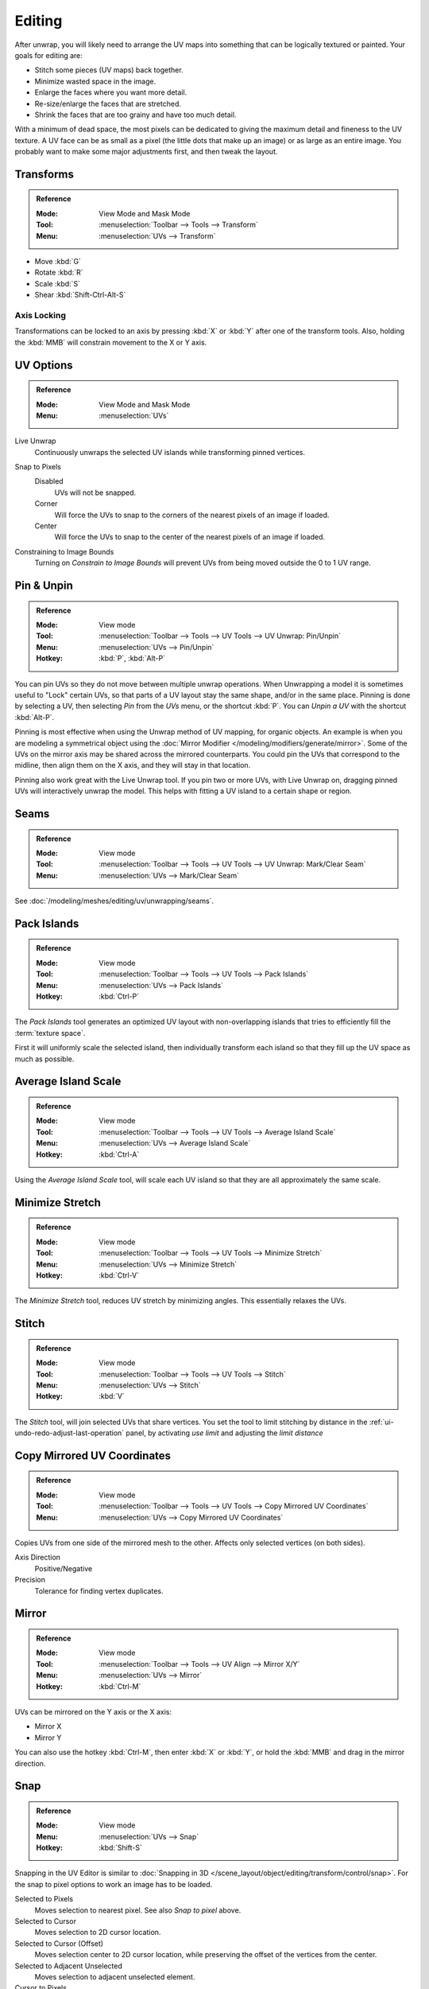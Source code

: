 ..    TODO/Review: {{review|im=old screenshot: Need to update}}.

*******
Editing
*******

After unwrap, you will likely need to arrange the UV maps into something
that can be logically textured or painted. Your goals for editing are:

- Stitch some pieces (UV maps) back together.
- Minimize wasted space in the image.
- Enlarge the faces where you want more detail.
- Re-size/enlarge the faces that are stretched.
- Shrink the faces that are too grainy and have too much detail.

With a minimum of dead space,
the most pixels can be dedicated to giving the maximum detail and fineness to the UV texture.
A UV face can be as small as a pixel (the little dots that make up an image)
or as large as an entire image. You probably want to make some major adjustments first,
and then tweak the layout.


Transforms
==========

.. admonition:: Reference
   :class: refbox

   :Mode:      View Mode and Mask Mode
   :Tool:      :menuselection:`Toolbar --> Tools --> Transform`
   :Menu:      :menuselection:`UVs --> Transform`

- Move :kbd:`G`
- Rotate :kbd:`R`
- Scale :kbd:`S`
- Shear :kbd:`Shift-Ctrl-Alt-S`


Axis Locking
------------

Transformations can be locked to an axis by pressing :kbd:`X` or :kbd:`Y` after one of the transform tools.
Also, holding the :kbd:`MMB` will constrain movement to the X or Y axis.


.. _bpy.types.SpaceUVEditor.use_live_unwrap:
.. _bpy.types.SpaceUVEditor.pixel_snap_mode:
.. _bpy.types.SpaceUVEditor.lock_bounds:

UV Options
==========

.. admonition:: Reference
   :class: refbox

   :Mode:      View Mode and Mask Mode
   :Menu:      :menuselection:`UVs`

Live Unwrap
   Continuously unwraps the selected UV islands while transforming pinned vertices.

.. Todo. There are two different Live Unwrap, one in Edit Mode and other in UV Editor.

   If *Live Unwrap* is checked, every time an edge has its seam property changed,
   UV unwrap is automatically re-calculated.

Snap to Pixels
   Disabled
      UVs will not be snapped.
   Corner
      Will force the UVs to snap to the corners of the nearest pixels of an image if loaded.
   Center
      Will force the UVs to snap to the center of the nearest pixels of an image if loaded.
Constraining to Image Bounds
   Turning on *Constrain to Image Bounds* will prevent UVs from being moved outside the 0 to 1 UV range.


.. _bpy.ops.uv.pin:

Pin & Unpin
===========

.. admonition:: Reference
   :class: refbox

   :Mode:      View mode
   :Tool:      :menuselection:`Toolbar --> Tools --> UV Tools --> UV Unwrap: Pin/Unpin`
   :Menu:      :menuselection:`UVs --> Pin/Unpin`
   :Hotkey:    :kbd:`P`, :kbd:`Alt-P`

You can pin UVs so they do not move between multiple unwrap operations.
When Unwrapping a model it is sometimes useful to "Lock" certain UVs,
so that parts of a UV layout stay the same shape, and/or in the same place.
Pinning is done by selecting a UV, then selecting *Pin* from the *UVs* menu,
or the shortcut :kbd:`P`. You can *Unpin a UV* with the shortcut :kbd:`Alt-P`.

Pinning is most effective when using the Unwrap method of UV mapping, for organic objects.
An example is when you are modeling a symmetrical object using
the :doc:`Mirror Modifier </modeling/modifiers/generate/mirror>`.
Some of the UVs on the mirror axis may be shared across the mirrored counterparts.
You could pin the UVs that correspond to the midline, then align them on the X axis,
and they will stay in that location.

Pinning also work great with the Live Unwrap tool. If you pin two or more UVs,
with Live Unwrap on, dragging pinned UVs will interactively unwrap the model.
This helps with fitting a UV island to a certain shape or region.


Seams
=====

.. admonition:: Reference
   :class: refbox

   :Mode:      View mode
   :Tool:      :menuselection:`Toolbar --> Tools --> UV Tools --> UV Unwrap: Mark/Clear Seam`
   :Menu:      :menuselection:`UVs --> Mark/Clear Seam`

See :doc:`/modeling/meshes/editing/uv/unwrapping/seams`.


.. _bpy.ops.uv.pack_islands:
.. _editors-uv-editing-layout-pack_islands:

Pack Islands
============

.. admonition:: Reference
   :class: refbox

   :Mode:      View mode
   :Tool:      :menuselection:`Toolbar --> Tools --> UV Tools --> Pack Islands`
   :Menu:      :menuselection:`UVs --> Pack Islands`
   :Hotkey:    :kbd:`Ctrl-P`

The *Pack Islands* tool generates an optimized UV layout with non-overlapping islands
that tries to efficiently fill the :term:`texture space`.

First it will uniformly scale the selected island,
then individually transform each island so that they fill up the UV space as much as possible.


.. _bpy.ops.uv.average_islands_scale:

Average Island Scale
====================

.. admonition:: Reference
   :class: refbox

   :Mode:      View mode
   :Tool:      :menuselection:`Toolbar --> Tools --> UV Tools --> Average Island Scale`
   :Menu:      :menuselection:`UVs --> Average Island Scale`
   :Hotkey:    :kbd:`Ctrl-A`

Using the *Average Island Scale* tool, will scale each
UV island so that they are all approximately the same scale.


.. _bpy.ops.uv.minimize_stretch:

Minimize Stretch
================

.. admonition:: Reference
   :class: refbox

   :Mode:      View mode
   :Tool:      :menuselection:`Toolbar --> Tools --> UV Tools --> Minimize Stretch`
   :Menu:      :menuselection:`UVs --> Minimize Stretch`
   :Hotkey:    :kbd:`Ctrl-V`

The *Minimize Stretch* tool, reduces UV stretch by minimizing angles. This essentially relaxes the UVs.


.. _bpy.ops.uv.stitch:

Stitch
======

.. admonition:: Reference
   :class: refbox

   :Mode:      View mode
   :Tool:      :menuselection:`Toolbar --> Tools --> UV Tools --> Stitch`
   :Menu:      :menuselection:`UVs --> Stitch`
   :Hotkey:    :kbd:`V`

The *Stitch* tool, will join selected UVs that share vertices.
You set the tool to limit stitching by distance in the :ref:`ui-undo-redo-adjust-last-operation` panel,
by activating *use limit* and adjusting the *limit distance*


Copy Mirrored UV Coordinates
============================

.. admonition:: Reference
   :class: refbox

   :Mode:      View mode
   :Tool:      :menuselection:`Toolbar --> Tools --> UV Tools --> Copy Mirrored UV Coordinates`
   :Menu:      :menuselection:`UVs --> Copy Mirrored UV Coordinates`

Copies UVs from one side of the mirrored mesh to the other.
Affects only selected vertices (on both sides).

Axis Direction
   Positive/Negative
Precision
   Tolerance for finding vertex duplicates.


Mirror
======

.. admonition:: Reference
   :class: refbox

   :Mode:      View mode
   :Tool:      :menuselection:`Toolbar --> Tools --> UV Align --> Mirror X/Y`
   :Menu:      :menuselection:`UVs --> Mirror`
   :Hotkey:    :kbd:`Ctrl-M`

UVs can be mirrored on the Y axis or the X axis:

- Mirror X
- Mirror Y

You can also use the hotkey :kbd:`Ctrl-M`, then enter :kbd:`X` or :kbd:`Y`,
or hold the :kbd:`MMB` and drag in the mirror direction.


Snap
====

.. admonition:: Reference
   :class: refbox

   :Mode:      View mode
   :Menu:      :menuselection:`UVs --> Snap`
   :Hotkey:    :kbd:`Shift-S`

Snapping in the UV Editor is similar to
:doc:`Snapping in 3D </scene_layout/object/editing/transform/control/snap>`.
For the snap to pixel options to work an image has to be loaded.

Selected to Pixels
   Moves selection to nearest pixel. See also *Snap to pixel* above.
Selected to Cursor
   Moves selection to 2D cursor location.
Selected to Cursor (Offset)
   Moves selection center to 2D cursor location, while preserving the offset of the vertices from the center.
Selected to Adjacent Unselected
   Moves selection to adjacent unselected element.

Cursor to Pixels
   Snaps the cursor to the nearest pixels.
Cursor to Selected
   Moves the Cursor to the center of the selection.


.. _bpy.ops.uv.weld:

Weld
====

.. admonition:: Reference
   :class: refbox

   :Mode:      View mode
   :Tool:      :menuselection:`Toolbar --> Tools --> UV Tools --> Weld`
   :Menu:      :menuselection:`UVs --> Weld/Align --> Weld`,
   :Hotkey:    :kbd:`W`

The *Weld* tool will move selected UVs to their average position.


.. _bpy.ops.uv.remove_doubles:

Merge UVs by Distance
=====================

.. admonition:: Reference
   :class: refbox

   :Mode:      View mode
   :Tool:      :menuselection:`Toolbar --> Tools --> UV Tools --> Merge UVs by Distance`
   :Menu:      :menuselection:`UVs --> Weld/Align --> Merge UVs by Distance`

The *Merge UVs by Distance* tool will merge selected UVs within the specified *Margin*.


.. _bpy.ops.uv.align:

Straighten/Align
================

.. admonition:: Reference
   :class: refbox

   :Mode:      View mode
   :Tool:      :menuselection:`Toolbar --> Tools --> UV Tools --> UV Align --> Straighten/Align`
   :Menu:      :menuselection:`UVs --> Weld/Align --> Straighten/Align`,
   :Hotkey:    :kbd:`W`

Straighten
   Auto, X, Y
Align
   Will line up the selected UVs on the X axis, Y axis, or automatically chosen axis.

   Auto, X, Y


Proportional Editing
====================

.. admonition:: Reference
   :class: refbox

   :Mode:      View mode
   :Header:    :menuselection:`Proportional Editing`
   :Menu:      :menuselection:`UVs --> Proportional Editing`
   :Hotkey:    :kbd:`O`

Proportional Editing is available in UV editing. The controls are the same as in the 3D View.
See :doc:`Proportional Editing in 3D </scene_layout/object/editing/transform/control/proportional_edit>`
for a full reference.


Show/Hide Faces
===============

.. admonition:: Reference
   :class: refbox

   :Mode:      View mode
   :Menu:      :menuselection:`UVs --> Show/Hide Faces`

- Reveal Hidden :kbd:`Alt-H`
- Hide Select :kbd:`H`
- Hide Unselect :kbd:`Shift-H`


Export UV Layout
================

.. admonition:: Reference
   :class: refbox

   :Mode:      View mode
   :Menu:      :menuselection:`UVs --> Export UV Layout`

This is an :doc:`add-on </addons/import_export/io_mesh_uv_layout>` activated by default.


3D View
=======

.. _uv-image-rotate-reverse-uvs:

Face Mirror & Rotate UVs
------------------------

.. admonition:: Reference
   :class: refbox

   :Editor:    3D View
   :Mode:      Edit mode
   :Menu:      :menuselection:`Mesh --> Face --> Rotate UVs/Reverse UVs`

The orientation of the UV texture is defined by each face.
If the image is, for example, upside down or laying on its side,
use the :menuselection:`Face --> Rotate UVs` (in the 3D View in Face Select mode)
menu to rotate the UVs per face in 90-degree turns.

The :menuselection:`Face --> Reverse UVs` tool mirrors the UVs per face,
which flips the image over, showing you the image reversed.
